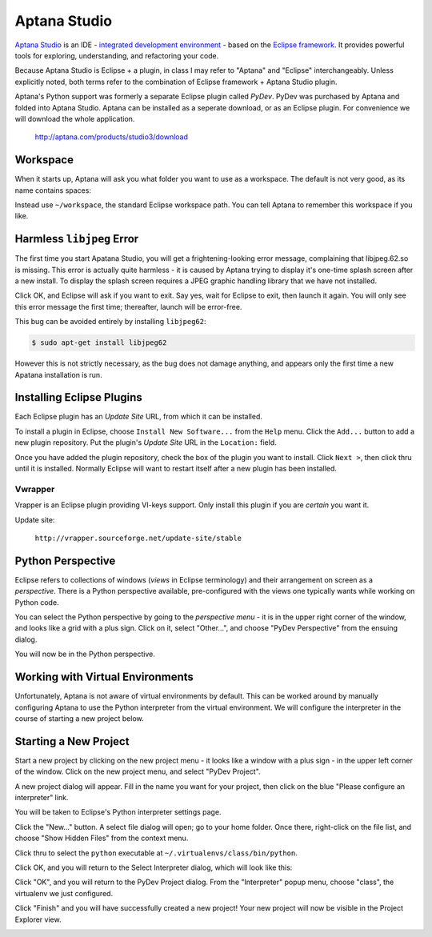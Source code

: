 *************
Aptana Studio
*************

`Aptana Studio`_ is an IDE - `integrated development environment`_ - based on
the `Eclipse framework`_.  It provides powerful tools for exploring,
understanding, and refactoring your code.

Because Aptana Studio is Eclipse + a plugin, in class I may refer to "Aptana"
and "Eclipse" interchangeably.  Unless explicitly noted, both terms refer to the
combination of Eclipse framework + Aptana Studio plugin.

Aptana's Python support was formerly a separate Eclipse plugin called *PyDev*. 
PyDev was purchased by Aptana and folded into Aptana Studio. Aptana can be
installed as a seperate download, or as an Eclipse plugin.  For convenience we
will download the whole application.

   http://aptana.com/products/studio3/download

.. _integrated development environment: http://en.wikipedia.org/wiki/Integrated_development_environment
.. _Aptana Studio: http://aptana.com/
.. _Eclipse framework: http://eclipse.org


Workspace
=========

When it starts up, Aptana will ask you what folder you want to use as a
workspace.  The default is not very good, as its name contains spaces:

.. image:: workspace.png


Instead use ``~/workspace``, the standard Eclipse workspace path.  You can tell
Aptana to remember this workspace if you like.

.. image:: workspace2.png


Harmless ``libjpeg`` Error
==========================

The first time you start Apatana Studio, you will get a frightening-looking
error message, complaining that libjpeg.62.so is missing.  This error is
actually quite harmless - it is caused by Aptana trying to display it's one-time
splash screen after a new install.  To display the splash screen requires a JPEG
graphic handling library that we have not installed.  

.. image:: error.png

Click OK, and Eclipse will ask if you want to exit.  Say yes, wait for Eclipse
to exit, then launch it again.  You will only see this error message the first
time; thereafter, launch will be error-free.

.. image:: exit.png

This bug can be avoided entirely by installing ``libjpeg62``:

.. code-block:: console

   $ sudo apt-get install libjpeg62

However this is not strictly necessary, as the bug does not damage anything, and
appears only the first time a new Apatana installation is run.

Installing Eclipse Plugins
==========================

Each Eclipse plugin has an *Update Site* URL, from which it can be installed.

To install a plugin in Eclipse, choose ``Install New Software...`` from the
``Help`` menu.  Click the ``Add...`` button to add a new plugin repository.  Put
the plugin's *Update Site* URL in the ``Location:`` field.

Once you have added the plugin repository, check the box of the plugin you want
to install.  Click ``Next >``, then click thru until it is installed.  Normally
Eclipse will want to restart itself after a new plugin has been installed.


Vwrapper
--------

Vrapper is an Eclipse plugin providing VI-keys support.  Only install this
plugin if you are *certain* you want it.

Update site:

   ``http://vrapper.sourceforge.net/update-site/stable``


Python Perspective
==================

Eclipse refers to collections of windows (*views* in Eclipse terminology) and
their arrangement on screen as a *perspective*.  There is a Python perspective
available, pre-configured with the views one typically wants while working on
Python code.

You can select the Python perspective by going to the *perspective menu* - it is
in the upper right corner of the window, and looks like a grid with a plus sign.
Click on it, select "Other...", and choose "PyDev Perspective" from the ensuing
dialog.

.. image:: perspective-menu.png

.. image:: open-pydev.png

You will now be in the Python perspective.

   
Working with Virtual Environments
=================================

Unfortunately, Aptana is not aware of virtual environments by default.  This can
be worked around by manually configuring Aptana to use the Python interpreter
from the virtual environment.  We will configure the interpreter in the course
of starting a new project below.


Starting a New Project
======================

Start a new project by clicking on the new project menu - it looks like a window
with a plus sign - in the upper left corner of the window.  Click on the new
project menu, and select "PyDev Project".

.. image:: new-pydev-project.png

A new project dialog will appear.  Fill in the name you want for your project,
then click on the blue "Please configure an interpreter" link.  

.. image:: new-project-dialog.png

You will be taken to Eclipse's Python interpreter settings page.  

.. image:: interpreters-dialog.png

Click the "New..." button.  A select file dialog will open; go to your home
folder.  Once there, right-click on the file list, and choose "Show Hidden
Files" from the context menu.

.. image:: show-hidden-files.png

Click thru to select the ``python`` executable at ``~/.virtualenvs/class/bin/python``.

.. image:: hidden-files.png

Click OK, and you will return to the Select Interpreter dialog, which will look like this:

.. image:: select-interpreter.png

Click "OK", and you will return to the PyDev Project dialog.  From the
"Interpreter" popup menu, choose "class", the virtualenv we just configured.

.. image:: select-interpreter2.png

Click "Finish" and you will have successfully created a new project!   Your new
project will now be visible in the Project Explorer view.

.. image:: success.png